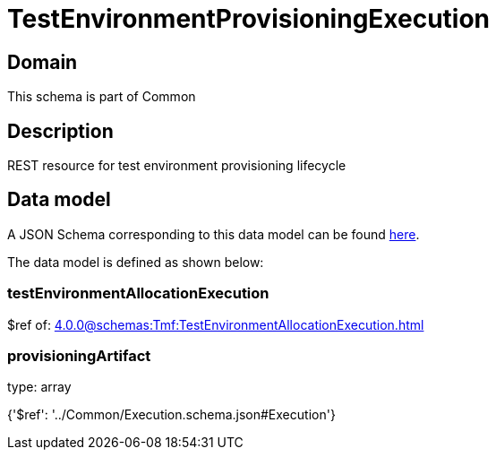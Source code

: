 = TestEnvironmentProvisioningExecution

[#domain]
== Domain

This schema is part of Common

[#description]
== Description

REST resource for test environment provisioning lifecycle


[#data_model]
== Data model

A JSON Schema corresponding to this data model can be found https://tmforum.org[here].

The data model is defined as shown below:


=== testEnvironmentAllocationExecution
$ref of: xref:4.0.0@schemas:Tmf:TestEnvironmentAllocationExecution.adoc[]


=== provisioningArtifact
type: array


{&#x27;$ref&#x27;: &#x27;../Common/Execution.schema.json#Execution&#x27;}